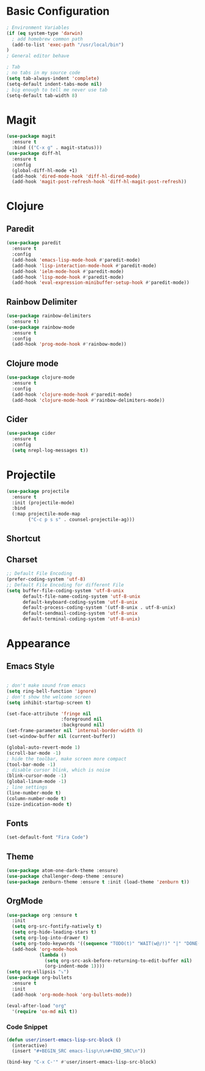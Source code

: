 * Basic Configuration
#+BEGIN_SRC emacs-lisp
  ; Environment Variables
  (if (eq system-type 'darwin)
    ; add homebrew common path
    (add-to-list 'exec-path "/usr/local/bin")
  )
  ; General editor behave

  ; Tab
  ; no tabs in my source code
  (setq tab-always-indent 'complete)
  (setq-default indent-tabs-mode nil)
  ; big enough to tell me never use tab
  (setq-default tab-width 8)

#+END_SRC
* Magit
#+BEGIN_SRC emacs-lisp
  (use-package magit
    :ensure t
    :bind (("C-x g" . magit-status)))
  (use-package diff-hl
    :ensure t
    :config
    (global-diff-hl-mode +1)
    (add-hook 'dired-mode-hook 'diff-hl-dired-mode)
    (add-hook 'magit-post-refresh-hook 'diff-hl-magit-post-refresh))
#+END_SRC
* Clojure
** Paredit
#+BEGIN_SRC emacs-lisp
  (use-package paredit
    :ensure t
    :config
    (add-hook 'emacs-lisp-mode-hook #'paredit-mode)
    (add-hook 'lisp-interaction-mode-hook #'paredit-mode)
    (add-hook 'ielm-mode-hook #'paredit-mode)
    (add-hook 'lisp-mode-hook #'paredit-mode)
    (add-hook 'eval-expression-minibuffer-setup-hook #'paredit-mode))
#+END_SRC
** Rainbow Delimiter
#+BEGIN_SRC emacs-lisp
  (use-package rainbow-delimiters
    :ensure t)
  (use-package rainbow-mode
    :ensure t
    :config
    (add-hook 'prog-mode-hook #'rainbow-mode))
#+END_SRC
** Clojure mode
#+BEGIN_SRC emacs-lisp
  (use-package clojure-mode
    :ensure t
    :config
    (add-hook 'clojure-mode-hook #'paredit-mode)
    (add-hook 'clojure-mode-hook #'rainbow-delimiters-mode))
#+END_SRC
** Cider
#+BEGIN_SRC emacs-lisp
  (use-package cider
    :ensure t
    :config
    (setq nrepl-log-messages t))
#+END_SRC
* Projectile
#+BEGIN_SRC emacs-lisp
  (use-package projectile
    :ensure t
    :init (projectile-mode)
    :bind
    (:map projectile-mode-map
          ("C-c p s s" . counsel-projectile-ag)))
#+END_SRC
** Shortcut
** Charset
#+BEGIN_SRC emacs-lisp
  ;; Default File Encoding
  (prefer-coding-system 'utf-8)
  ;; Default File Encoding for different File
  (setq buffer-file-coding-system 'utf-8-unix
        default-file-name-coding-system 'utf-8-unix
        default-keyboard-coding-system 'utf-8-unix
        default-process-coding-system '(utf-8-unix . utf-8-unix)
        default-sendmail-coding-system 'utf-8-unix
        default-terminal-coding-system 'utf-8-unix)
#+END_SRC

* Appearance
** Emacs Style
#+BEGIN_SRC emacs-lisp

  ; don't make sound from emacs
  (setq ring-bell-function 'ignore)
  ; don't show the welcome screen
  (setq inhibit-startup-screen t)

  (set-face-attribute 'fringe nil
                      :foreground nil
                      :background nil)
  (set-frame-parameter nil 'internal-border-width 0)
  (set-window-buffer nil (current-buffer))

  (global-auto-revert-mode 1)
  (scroll-bar-mode -1)
  ; hide the toolbar, make screen more compact 
  (tool-bar-mode -1)
  ; disable cursor blink, which is noise
  (blink-cursor-mode -1)
  (global-linum-mode -1)
  ; line settings
  (line-number-mode t)
  (column-number-mode t)
  (size-indication-mode t)  
#+END_SRC
** Fonts
#+BEGIN_SRC emacs-lisp
  (set-default-font "Fira Code")
#+END_SRC
** Theme
#+BEGIN_SRC emacs-lisp
  (use-package atom-one-dark-theme :ensure)
  (use-package challenger-deep-theme :ensure)
  (use-package zenburn-theme :ensure t :init (load-theme 'zenburn t))
#+END_SRC

** OrgMode
#+BEGIN_SRC emacs-lisp
  (use-package org :ensure t
    :init
    (setq org-src-fontify-natively t)
    (setq org-hide-leading-stars t)
    (setq org-log-into-drawer t)
    (setq org-todo-keywords '((sequence "TODO(t)" "WAIT(w@/!)" "|" "DONE(d!)" "CANCELED(c@)" )))
    (add-hook 'org-mode-hook
              (lambda ()
                (setq org-src-ask-before-returning-to-edit-buffer nil)
                (org-indent-mode 1))))
  (setq org-ellipsis "⤵")
  (use-package org-bullets
    :ensure t
    :init
    (add-hook 'org-mode-hook 'org-bullets-mode))
  
  (eval-after-load "org"
    '(require 'ox-md nil t))
#+end_SRC
*** Code Snippet
#+BEGIN_SRC emacs-lisp
  (defun user/insert-emacs-lisp-src-block ()
    (interactive)
    (insert "#+BEGIN_SRC emacs-lisp\n\n#+END_SRC\n"))

  (bind-key "C-x C-'" #'user/insert-emacs-lisp-src-block)
#+END_SRC
